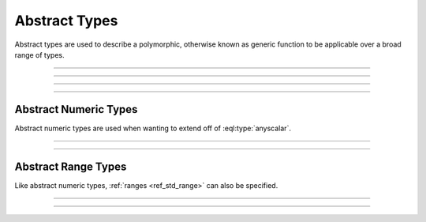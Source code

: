 .. _ref_std_abstract_types:

==============
Abstract Types
==============

Abstract types are used to describe a polymorphic, otherwise known as
generic function to be applicable over a broad range of types.


----------


.. eql:type:: anytype

    :index: any anytype

    Represents a generic type.

    This type is used as a placeholder in cases where there isn't a specific
    set of type requirements, or are not necessary, such as defining
    polymorphic parameters in functions and operators.


----------


.. eql:type:: std::anyscalar

    :index: any anytype scalar

    Represents an abstract base scalar type.

    All scalar types are derived from this type.


----------


.. eql:type:: std::anyenum

    :index: any anytype enum

    Represents an abstract base enumerator type.

    All :eql:type:`enum` types are derived from this type.


----------


.. eql:type:: anytuple

    :index: any anytype anytuple

    Represents a generic tuple.

    Similar to :eql:type:`anytype`, this type is used to denote a generic
    tuple without going into detail of which components there are. This is
    useful when defining polymorphic parameters in functions and operators.


Abstract Numeric Types
======================

Abstract numeric types are used when wanting to extend off of
:eql:type:`anyscalar`.

.. eql:type:: std::anyint

    :index: any anytype int

    Represents an abstract base scalar type for
    :eql:type:`int16`, :eql:type:`int32` and :eql:type:`int64` types.


----------


.. eql:type:: std::anyfloat

    :index: any anytype float

    Represents an abstract base scalar type for
    :eql:type:`float32` and :eql:type:`float64` types.


----------


.. eql:type:: std::anyreal

    :index: any anytype

    Represents an abstract base scalar type for
    :eql:type:`anyint`, :eql:type:`anyfloat` and :eql:type:`decimal` types.


Abstract Range Types
====================

Like abstract numeric types, :ref:`ranges <ref_std_range>` can also be
specified.

.. eql:type:: std::anypoint

    :index: any anypoint anyrange point

    Represents an abstract base type for all valid ranges.

    This is also an abstract base scalar type for
    :eql:type:`int32`, :eql:type:`int64`,
    :eql:type:`float32`, :eql:type:`float64`, :eql:type:`decimal`,
    :eql:type:`datetime`, :eql:type:`cal::local_datetime` and
    :eql:type:`cal::local_date` types.


----------


.. eql:type:: std::anydiscrete

    :index: any anydiscrete anyrange discrete

    Represents an abstract base type for all valid *discrete* ranges.

    This is also an abstract base scalar type for :eql:type:`int32`,
    :eql:type:`int64` and :eql:type:`cal::local_date` types.


----------


.. eql:type:: std::anycontiguous

    :index: any anycontiguous anyrange

    Represents an abstract base type for all valid *contiguous* ranges.

    This is also an abstract base scalar type for :eql:type:`float32`,
    :eql:type:`float64`, :eql:type:`decimal`, :eql:type:`datetime` and
    :eql:type:`cal::local_datetime` types.
